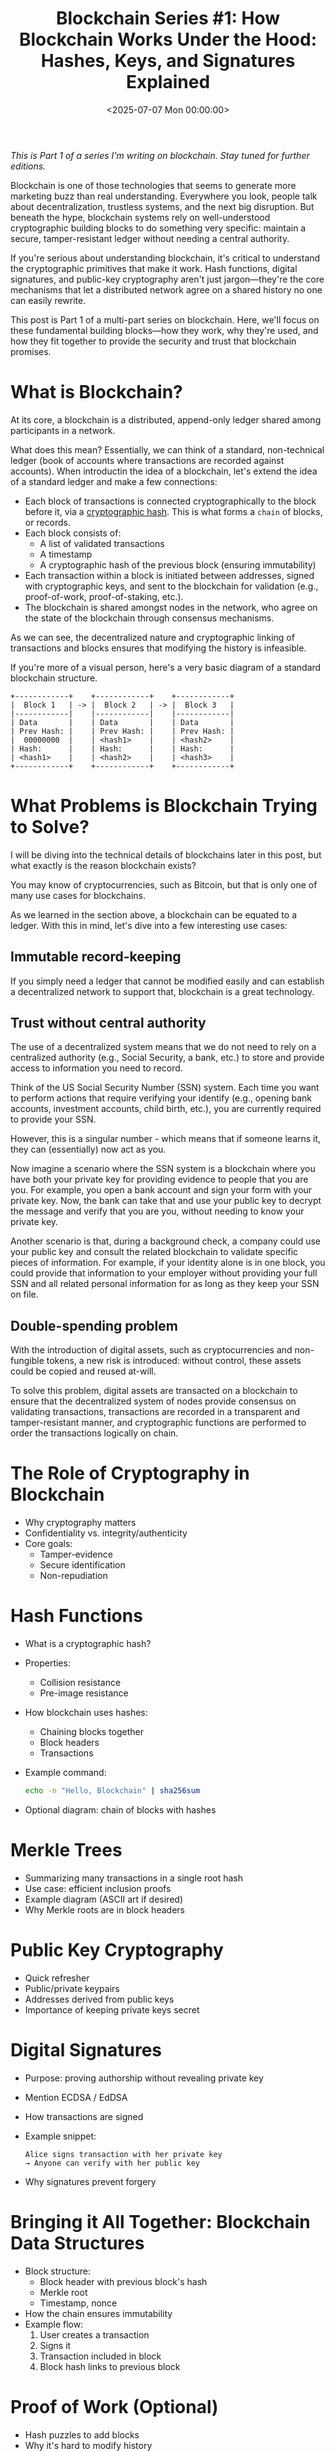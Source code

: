 #+date:        <2025-07-07 Mon 00:00:00>
#+title:       Blockchain Series #1: How Blockchain Works Under the Hood: Hashes, Keys, and Signatures Explained
#+description: Dive into blockchain's cryptographic foundations. Explore how hash functions, Merkle trees, and digital signatures secure distributed, tamper-resistant ledgers.
#+slug:        how-blockchain-works
#+filetags:    :blockchain:encryption:
#+draft:       t

/This is Part 1 of a series I'm writing on blockchain. Stay tuned for further
editions./

Blockchain is one of those technologies that seems to generate more marketing
buzz than real understanding. Everywhere you look, people talk about
decentralization, trustless systems, and the next big disruption. But beneath
the hype, blockchain systems rely on well-understood cryptographic building
blocks to do something very specific: maintain a secure, tamper-resistant ledger
without needing a central authority.

If you're serious about understanding blockchain, it's critical to understand
the cryptographic primitives that make it work. Hash functions, digital
signatures, and public-key cryptography aren't just jargon—they're the core
mechanisms that let a distributed network agree on a shared history no one can
easily rewrite.

This post is Part 1 of a multi-part series on blockchain. Here, we'll focus on
these fundamental building blocks—how they work, why they're used, and how they
fit together to provide the security and trust that blockchain promises.

* What is Blockchain?

At its core, a blockchain is a distributed, append-only ledger shared among
participants in a network.

What does this mean? Essentially, we can think of a standard, non-technical
ledger (book of accounts where transactions are recorded against accounts). When
introductin the idea of a blockchain, let's extend the idea of a standard ledger
and make a few connections:

- Each block of transactions is connected cryptographically to the block before
  it, via a [[https://en.wikipedia.org/wiki/Cryptographic_hash_function][cryptographic hash]]. This is what forms a =chain= of blocks, or
  records.
- Each block consists of:
        - A list of validated transactions
        - A timestamp
        - A cryptographic hash of the previous block (ensuring immutability)
- Each transaction within a block is initiated between addresses, signed with
  cryptographic keys, and sent to the blockchain for validation (e.g.,
  proof-of-work, proof-of-staking, etc.).
- The blockchain is shared amongst nodes in the network, who agree on the state
  of the blockchain through consensus mechanisms.

As we can see, the decentralized nature and cryptographic linking of
transactions and blocks ensures that modifying the history is infeasible.

If you're more of a visual person, here's a very basic diagram of a standard
blockchain structure.

#+begin_example
+------------+    +------------+    +------------+
|  Block 1   | -> |  Block 2   | -> |  Block 3   |
|------------|    |------------|    |------------|
| Data       |    | Data       |    | Data       |
| Prev Hash: |    | Prev Hash: |    | Prev Hash: |
|  00000000  |    | <hash1>    |    | <hash2>    |
| Hash:      |    | Hash:      |    | Hash:      |
| <hash1>    |    | <hash2>    |    | <hash3>    |
+------------+    +------------+    +------------+
#+end_example

* What Problems is Blockchain Trying to Solve?

I will be diving into the technical details of blockchains later in this post,
but what exactly is the reason blockchain exists?

You may know of cryptocurrencies, such as Bitcoin, but that is only one of many
use cases for blockchains.

As we learned in the section above, a blockchain can be equated to a ledger.
With this in mind, let's dive into a few interesting use cases:

** Immutable record-keeping

If you simply need a ledger that cannot be modified easily and can establish a
decentralized network to support that, blockchain is a great technology.

** Trust without central authority

The use of a decentralized system means that we do not need to rely on a
centralized authority (e.g., Social Security, a bank, etc.) to store and provide
access to information you need to record.

Think of the US Social Security Number (SSN) system. Each time you want to
perform actions that require verifying your identify (e.g., opening bank
accounts, investment accounts, child birth, etc.), you are currently required to
provide your SSN.

However, this is a singular number - which means that if someone learns it, they
can (essentially) now act as you.

Now imagine a scenario where the SSN system is a blockchain where you have both
your private key for providing evidence to people that you are you. For example,
you open a bank account and sign your form with your private key. Now, the bank
can take that and use your public key to decrypt the message and verify that you
are you, without needing to know your private key.

Another scenario is that, during a background check, a company could use your
public key and consult the related blockchain to validate specific pieces of
information. For example, if your identity alone is in one block, you could
provide that information to your employer without providing your full SSN and
all related personal information for as long as they keep your SSN on file.

** Double-spending problem

With the introduction of digital assets, such as cryptocurrencies and
non-fungible tokens, a new risk is introduced: without control, these assets
could be copied and reused at-will.

To solve this problem, digital assets are transacted on a blockchain to ensure
that the decentralized system of nodes provide consensus on validating
transactions, transactions are recorded in a transparent and tamper-resistant
manner, and cryptographic functions are performed to order the transactions
logically on chain.

* The Role of Cryptography in Blockchain
- Why cryptography matters
- Confidentiality vs. integrity/authenticity
- Core goals:
  - Tamper-evidence
  - Secure identification
  - Non-repudiation

* Hash Functions
- What is a cryptographic hash?
- Properties:
  - Collision resistance
  - Pre-image resistance
- How blockchain uses hashes:
  - Chaining blocks together
  - Block headers
  - Transactions
- Example command:
  #+begin_src bash
  echo -n "Hello, Blockchain" | sha256sum
  #+end_src
- Optional diagram: chain of blocks with hashes

* Merkle Trees
- Summarizing many transactions in a single root hash
- Use case: efficient inclusion proofs
- Example diagram (ASCII art if desired)
- Why Merkle roots are in block headers

* Public Key Cryptography
- Quick refresher
- Public/private keypairs
- Addresses derived from public keys
- Importance of keeping private keys secret

* Digital Signatures
- Purpose: proving authorship without revealing private key
- Mention ECDSA / EdDSA
- How transactions are signed
- Example snippet:
  #+begin_example
  Alice signs transaction with her private key
  → Anyone can verify with her public key
  #+end_example
- Why signatures prevent forgery

* Bringing it All Together: Blockchain Data Structures
- Block structure:
  - Block header with previous block's hash
  - Merkle root
  - Timestamp, nonce
- How the chain ensures immutability
- Example flow:
  1. User creates a transaction
  2. Signs it
  3. Transaction included in block
  4. Block hash links to previous block

* Proof of Work (Optional)
- Hash puzzles to add blocks
- Why it's hard to modify history
- Keep this section simple

* Conclusion
- Summarize how these primitives work together
- Tease next post: "Next, we'll explore security threats and how blockchain
  networks mitigate them."
- Optional links to further reading:
  - Bitcoin whitepaper
  - Ethereum docs
  - Cryptography references

* Optional Extras
- Glossary box with terms (hash, signature, Merkle tree)
- External references (e.g., NIST docs on hashes)
